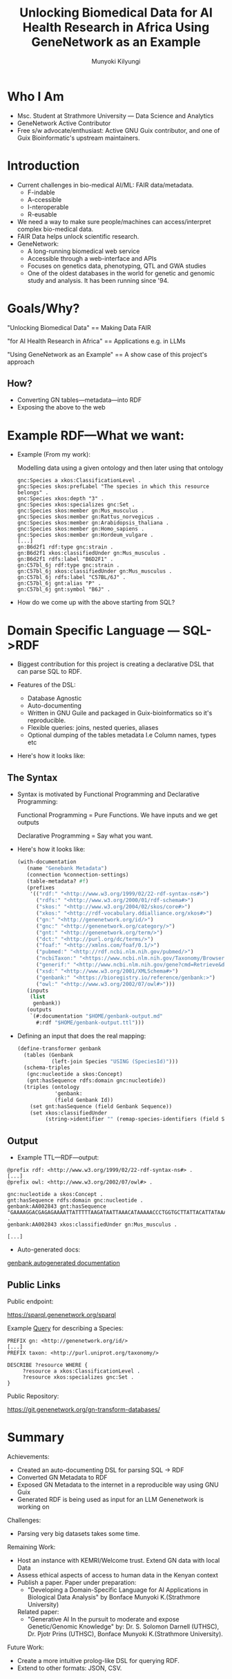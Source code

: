 #+TITLE: Unlocking Biomedical Data for AI Health Research in Africa Using GeneNetwork as an Example
#+AUTHOR: Munyoki Kilyungi

* Who I Am

- Msc. Student at Strathmore University --- Data Science and Analytics
- GeneNetwork Active Contributor
- Free s/w advocate/enthusiast:
    Active GNU Guix contributor, and one of
    Guix Bioinformatic's upstream maintainers.    

* Introduction

- Current challenges in bio-medical AI/ML: FAIR data/metadata.
  - F-indable
  - A-ccessible
  - I-nteroperable
  - R-eusable
- We need a way to make sure people/machines can access/interpret
  complex bio-medical data.
- FAIR Data helps unlock scientific research.
- GeneNetwork:
  - A long-running biomedical web service
  - Accessible through a web-interface and APIs
  - Focuses on genetics data, phenotyping, QTL and GWA studies
  - One of the oldest databases in the world for genetic and genomic
    study and analysis.  It has been running since '94.

* Goals/Why?

"Unlocking Biomedical Data"  ==  Making Data FAIR

"for AI Health Research in Africa" == Applications e.g. in LLMs

"Using GeneNetwork as an Example" == A show case of this project's approach

** How?

- Converting GN tables---metadata---into RDF
- Exposing the above to the web

* Example RDF---What we want:

- Example (From my work): 

  Modelling data using a given ontology and then later using that ontology
  #+begin_example
gnc:Species a xkos:ClassificationLevel .
gnc:Species skos:prefLabel "The species in which this resource belongs" .
gnc:Species xkos:depth "3" .
gnc:Species xkos:specializes gnc:Set .
gnc:Species skos:member gn:Mus_musculus .
gnc:Species skos:member gn:Rattus_norvegicus .
gnc:Species skos:member gn:Arabidopsis_thaliana .
gnc:Species skos:member gn:Homo_sapiens .
gnc:Species skos:member gn:Hordeum_vulgare .
[...]
gn:B6d2f1 rdf:type gnc:strain .
gn:B6d2f1 xkos:classifiedUnder gn:Mus_musculus .
gn:B6d2f1 rdfs:label "B6D2F1" .
gn:C57bl_6j rdf:type gnc:strain .
gn:C57bl_6j xkos:classifiedUnder gn:Mus_musculus .
gn:C57bl_6j rdfs:label "C57BL/6J" .
gn:C57bl_6j gnt:alias "P" .
gn:C57bl_6j gnt:symbol "B6J" .
  #+end_example

- How do we come up with the above starting from SQL?
  
* Domain Specific Language --- SQL->RDF

- Biggest contribution for this project is creating a declarative DSL
  that can parse SQL to RDF.

- Features of the DSL:
  - Database Agnostic
  - Auto-documenting    
  - Written in GNU Guile and packaged in Guix-bioinformatics so it's
    reproducible.
  - Flexible queries: joins, nested queries, aliases
  - Optional dumping of the tables metadata I.e Column names, types
    etc

- Here's how it looks like:
  
** The Syntax
- Syntax is motivated by Functional Programming and Declarative
  Programming:

  Functional Programming = Pure Functions.
     We have inputs and we get outputs

  Declarative Programming = Say what you want.

- Here's how it looks like:
  
  #+begin_src scheme
(with-documentation
   (name "Genebank Metadata")
   (connection %connection-settings)
   (table-metadata? #f)
   (prefixes
    '(("rdf:" "<http://www.w3.org/1999/02/22-rdf-syntax-ns#>")
      ("rdfs:" "<http://www.w3.org/2000/01/rdf-schema#>")
      ("skos:" "<http://www.w3.org/2004/02/skos/core#>")
      ("xkos:" "<http://rdf-vocabulary.ddialliance.org/xkos#>")
      ("gn:" "<http://genenetwork.org/id/>")
      ("gnc:" "<http://genenetwork.org/category/>")
      ("gnt:" "<http://genenetwork.org/term/>")
      ("dct:" "<http://purl.org/dc/terms/>")
      ("foaf:" "<http://xmlns.com/foaf/0.1/>")
      ("pubmed:" "<http://rdf.ncbi.nlm.nih.gov/pubmed/>")
      ("ncbiTaxon:" "<https://www.ncbi.nlm.nih.gov/Taxonomy/Browser/wwwtax.cgi?mode=Info&id=>")
      ("generif:" "<http://www.ncbi.nlm.nih.gov/gene?cmd=Retrieve&dopt=Graphics&list_uids=>")
      ("xsd:" "<http://www.w3.org/2001/XMLSchema#>")
      ("genbank:" "<https://bioregistry.io/reference/genbank:>")
      ("owl:" "<http://www.w3.org/2002/07/owl#>")))
   (inputs
    (list
     genbank))
   (outputs
    `(#:documentation "$HOME/genbank-output.md"
      #:rdf "$HOME/genbank-output.ttl")))
  #+end_src
  
- Defining an input that does the real mapping:
  
  #+begin_src scheme
(define-transformer genbank
  (tables (Genbank
           (left-join Species "USING (SpeciesId)")))
  (schema-triples
   (gnc:nucleotide a skos:Concept)
   (gnt:hasSequence rdfs:domain gnc:nucleotide))
  (triples (ontology
            'genbank:
            (field Genbank Id))
    (set gnt:hasSequence (field Genbank Sequence))
    (set xkos:classifiedUnder
         (string->identifier "" (remap-species-identifiers (field Species Fullname))))))
  #+end_src

** Output

- Example TTL---RDF---output:

#+begin_example
@prefix rdf: <http://www.w3.org/1999/02/22-rdf-syntax-ns#> .
[...]
@prefix owl: <http://www.w3.org/2002/07/owl#> .

gnc:nucleotide a skos:Concept .
gnt:hasSequence rdfs:domain gnc:nucleotide .
genbank:AA002843 gnt:hasSequence "GAAAAGGACGAGAGAAAATTATTTTTAAGATAATTAAACATAAAAACCCTGGTGCTTATTACATTATAAAGTACGTTTTTAAAAACCCACAAACTATTATACATACGTTTATGAATCAATTAAATACTCTGCACTTGTTAGGAACACGCATATCCCTTCTTTGTTGAGTTTAACGGAACGGGACAGCGGCGTGCGCCCGCGGCTGGGCTGCTCTGGCCGCGGGTCTCCCCAGGCG" .
genbank:AA002843 xkos:classifiedUnder gn:Mus_musculus .

[...]
#+end_example

- Auto-generated docs:
[[https://github.com/genenetwork/gn-docs/blob/master/rdf-documentation/genbank-metadata.md][genbank autogenerated documentation]]

** Public Links

Public endpoint:

https://sparql.genenetwork.org/sparql

Example [[https://sparql.genenetwork.org/sparql?default-graph-uri=&qtxt=PREFIX%20gn%3A%20%3Chttp%3A%2F%2Fgenenetwork.org%2Fid%2F%3E%20%0APREFIX%20gnc%3A%20%3Chttp%3A%2F%2Fgenenetwork.org%2Fcategory%2F%3E%20%0APREFIX%20owl%3A%20%3Chttp%3A%2F%2Fwww.w3.org%2F2002%2F07%2Fowl%23%3E%20%0APREFIX%20gnt%3A%20%3Chttp%3A%2F%2Fgenenetwork.org%2Fterm%2F%3E%20%0APREFIX%20skos%3A%20%3Chttp%3A%2F%2Fwww.w3.org%2F2004%2F02%2Fskos%2Fcore%23%3E%20%0APREFIX%20xkos%3A%20%3Chttp%3A%2F%2Frdf-vocabulary.ddialliance.org%2Fxkos%23%3E%20%0APREFIX%20rdf%3A%20%3Chttp%3A%2F%2Fwww.w3.org%2F1999%2F02%2F22-rdf-syntax-ns%23%3E%20%0APREFIX%20rdfs%3A%20%3Chttp%3A%2F%2Fwww.w3.org%2F2000%2F01%2Frdf-schema%23%3E%20%0APREFIX%20taxon%3A%20%3Chttp%3A%2F%2Fpurl.uniprot.org%2Ftaxonomy%2F%3E%0A%0ADESCRIBE%20%3Fresource%20WHERE%20%7B%0A%20%20%20%20%20%3Fresource%20a%20xkos%3AClassificationLevel%20.%0A%20%20%20%20%20%3Fresource%20xkos%3Aspecializes%20gnc%3ASet%20.%0A%7D%0A&format=text%2Fx-html%2Btr&timeout=0&signal_void=on][Query]] for describing a Species:

#+begin_example
PREFIX gn: <http://genenetwork.org/id/>
[...]
PREFIX taxon: <http://purl.uniprot.org/taxonomy/>

DESCRIBE ?resource WHERE {
     ?resource a xkos:ClassificationLevel .
     ?resource xkos:specializes gnc:Set .
}
#+end_example

Public Repository:

https://git.genenetwork.org/gn-transform-databases/

* Summary

Achievements:
- Created an auto-documenting DSL for parsing SQL -> RDF
- Converted GN Metadata to RDF
- Exposed GN Metadata to the internet in a reproducible way using GNU Guix
- Generated RDF is being used as input for an LLM Genenetwork is working on
  
Challenges:
- Parsing very big datasets takes some time.
  
Remaining Work:
- Host an instance with KEMRI/Welcome trust.  Extend GN data with local Data
- Assess ethical aspects of access to human data in the Kenyan context
- Publish a paper.  Paper under preparation: 
  - "Developing a Domain-Specific Language for AI Applications in Biological Data Analysis" by Bonface Munyoki K.(Strathmore University)

  Related paper:     
  - "Generative AI In the pursuit to moderate and expose Genetic/Genomic Knowledge" by: Dr. S.  Solomon Darnell (UTHSC), Dr. Pjotr Prins (UTHSC), Bonface Munyoki K.(Strathmore University).
Future Work:
- Create a more intuitive prolog-like DSL for querying RDF.  
- Extend to other formats: JSON, CSV.
